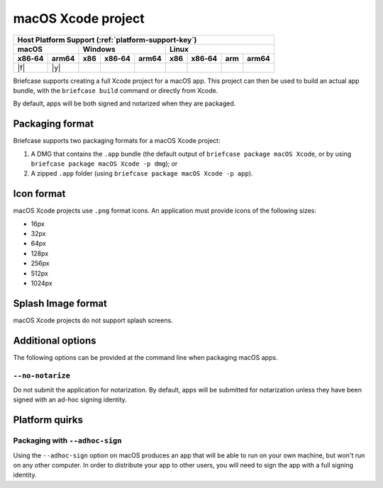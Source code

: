 ===================
macOS Xcode project
===================

+--------+-------+---------+--------+---+-----+--------+-----+-------+
| Host Platform Support (:ref:`platform-support-key`)                |
+--------+-------+---------+--------+---+-----+--------+-----+-------+
| macOS          | Windows              | Linux                      |
+--------+-------+-----+--------+-------+-----+--------+-----+-------+
| x86‑64 | arm64 | x86 | x86‑64 | arm64 | x86 | x86‑64 | arm | arm64 |
+========+=======+=====+========+=======+=====+========+=====+=======+
| |f|    | |y|   |     |        |       |     |        |     |       |
+--------+-------+-----+--------+-------+-----+--------+-----+-------+

Briefcase supports creating a full Xcode project for a macOS app. This project
can then be used to build an actual app bundle, with the ``briefcase build``
command or directly from Xcode.

By default, apps will be both signed and notarized when they are packaged.

Packaging format
================

Briefcase supports two packaging formats for a macOS Xcode project:

1. A DMG that contains the ``.app`` bundle (the default output of ``briefcase package
   macOS Xcode``, or by using ``briefcase package macOS Xcode -p dmg``); or
2. A zipped ``.app`` folder (using ``briefcase package macOS Xcode -p app``).

Icon format
===========

macOS Xcode projects use ``.png`` format icons. An application must provide icons of
the following sizes:

* 16px
* 32px
* 64px
* 128px
* 256px
* 512px
* 1024px

Splash Image format
===================

macOS Xcode projects do not support splash screens.

Additional options
==================

The following options can be provided at the command line when packaging
macOS apps.

``--no-notarize``
~~~~~~~~~~~~~~~~~

Do not submit the application for notarization. By default, apps will be
submitted for notarization unless they have been signed with an ad-hoc
signing identity.

Platform quirks
===============

Packaging with ``--adhoc-sign``
~~~~~~~~~~~~~~~~~~~~~~~~~~~~~~~

Using the ``--adhoc-sign`` option on macOS produces an app that will be able
to run on your own machine, but won't run on any other computer. In order to
distribute your app to other users, you will need to sign the app with a full
signing identity.
